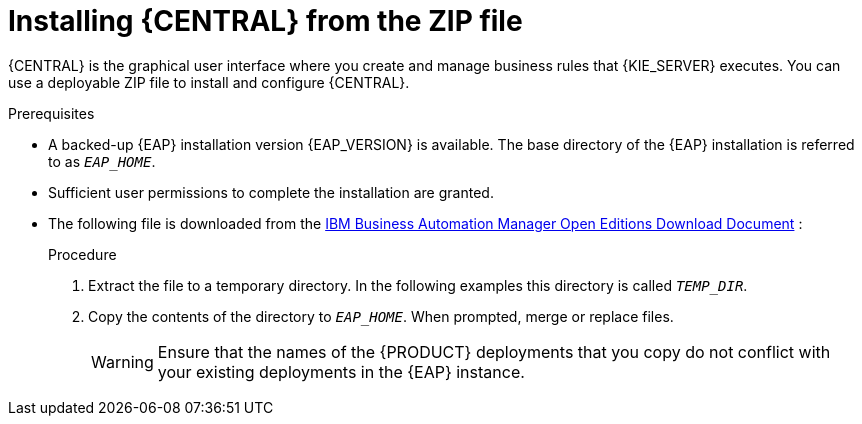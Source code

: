 [id='eap-dm-install-proc_{context}']
= Installing {CENTRAL} from the ZIP file

{CENTRAL} is the graphical user interface where you create and manage business rules that {KIE_SERVER} executes. You can use a deployable ZIP file to install and configure {CENTRAL}.

.Prerequisites
* A backed-up {EAP} installation version {EAP_VERSION} is available. The base directory of the {EAP} installation is referred to as `__EAP_HOME__`.
* Sufficient user permissions to complete the installation are granted.
* The following file is downloaded from the https://www.ibm.com/support/pages/node/6596913[IBM Business Automation Manager Open Editions Download Document] :
+
ifdef::DM[]
`{PRODUCT_INIT_TOP}-{PRODUCT_VERSION}-BC7.zip`
endif::[]
ifdef::PAM[]
`{PRODUCT_INIT_TOP}-{PRODUCT_VERSION}-BC7.zip`
endif::[]

.Procedure
. Extract the
ifdef::DM[]
`{PRODUCT_INIT_TOP}-{PRODUCT_VERSION}-BC7.zip`
endif::[]
ifdef::PAM[]
`{PRODUCT_INIT_TOP}-{PRODUCT_VERSION}-BC7.zip`
endif::[]
file to a temporary directory. In the following examples this directory is called `__TEMP_DIR__`.
. Copy the contents of the
ifdef::DM[]
`__TEMP_DIR__/{PRODUCT_INIT}-{PRODUCT_VERSION}-BC7/jboss-eap-7.4`
endif::[]
ifdef::PAM[]
`__TEMP_DIR__/{PRODUCT_INIT}-{PRODUCT_VERSION}-BC7/jboss-eap-7.4`
endif::[]
directory to `__EAP_HOME__`. When prompted, merge or replace files.
+
WARNING: Ensure that the names of the {PRODUCT} deployments that you copy do not conflict with your existing deployments in the {EAP} instance.
